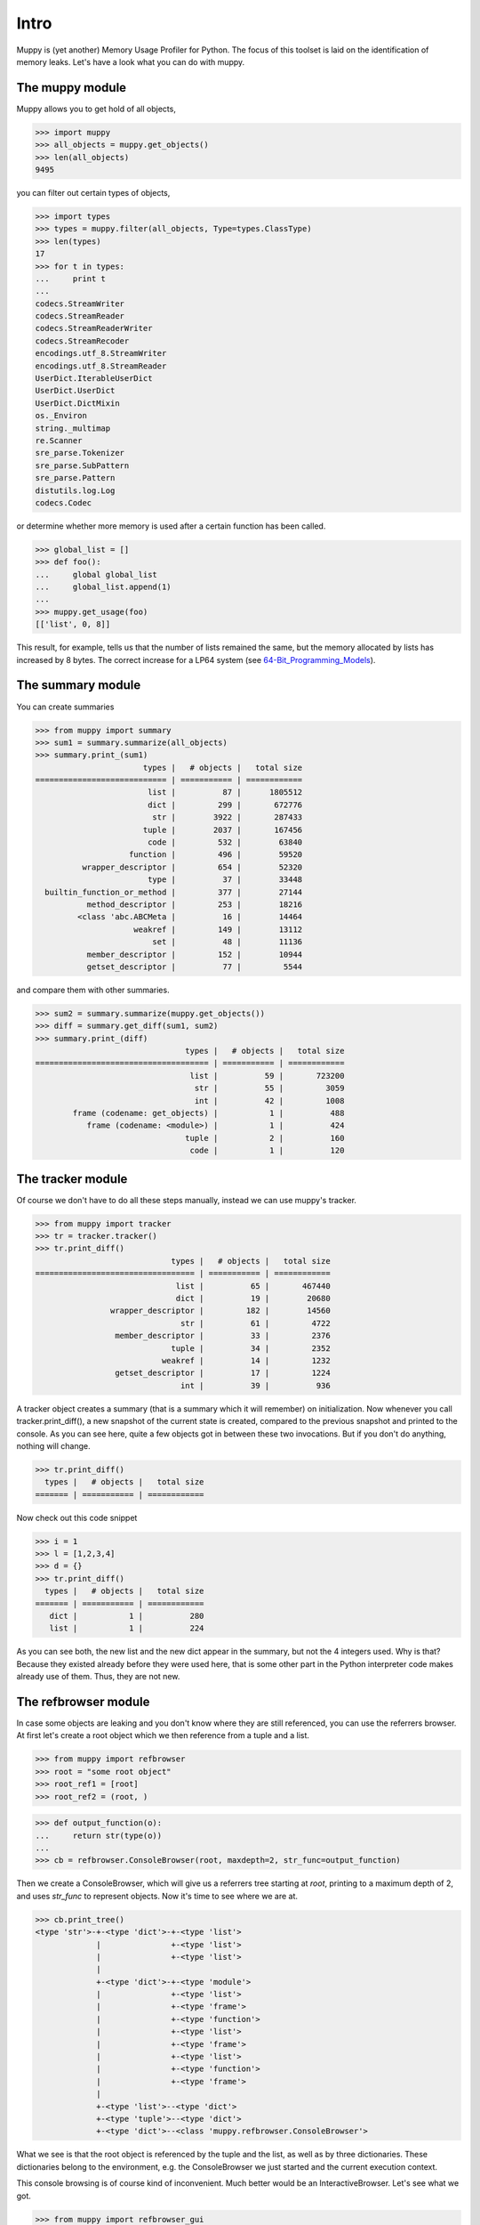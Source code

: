 .. _intro:

=====
Intro
=====

Muppy is (yet another) Memory Usage Profiler for Python. The focus of this
toolset is laid on the identification of memory leaks. Let's have a look what
you can do with muppy.

The muppy module
================

Muppy allows you to get hold of all objects,

>>> import muppy
>>> all_objects = muppy.get_objects()
>>> len(all_objects)
9495

you can filter out certain types of objects,

>>> import types
>>> types = muppy.filter(all_objects, Type=types.ClassType)
>>> len(types)
17
>>> for t in types:
...     print t
...
codecs.StreamWriter
codecs.StreamReader
codecs.StreamReaderWriter
codecs.StreamRecoder
encodings.utf_8.StreamWriter
encodings.utf_8.StreamReader
UserDict.IterableUserDict
UserDict.UserDict
UserDict.DictMixin
os._Environ
string._multimap
re.Scanner
sre_parse.Tokenizer
sre_parse.SubPattern
sre_parse.Pattern
distutils.log.Log
codecs.Codec

or determine whether more memory is used after a certain function has been
called. 

>>> global_list = []
>>> def foo():
...     global global_list
...     global_list.append(1)
...
>>> muppy.get_usage(foo)
[['list', 0, 8]]

This result, for example, tells us that the number of lists remained the same,
but the memory allocated by lists has increased by 8 bytes. The correct increase
for a LP64 system (see 64-Bit_Programming_Models_). 

The summary module
==================

You can create summaries

>>> from muppy import summary
>>> sum1 = summary.summarize(all_objects)
>>> summary.print_(sum1)
                       types |   # objects |   total size
============================ | =========== | ============
			list |          87 |      1805512
                        dict |	       299 |       672776
                         str |        3922 |       287433
                       tuple |        2037 |	   167456
                        code |         532 |        63840
                    function |         496 |        59520
          wrapper_descriptor |         654 |        52320
                        type |          37 |        33448
  builtin_function_or_method |         377 |        27144
           method_descriptor |         253 |        18216
         <class 'abc.ABCMeta |          16 |        14464
                     weakref |         149 |        13112
                         set |          48 |        11136
           member_descriptor |         152 |        10944
           getset_descriptor |          77 |         5544

and compare them with other summaries.

>>> sum2 = summary.summarize(muppy.get_objects())
>>> diff = summary.get_diff(sum1, sum2)
>>> summary.print_(diff)
                                types |   # objects |   total size
===================================== | =========== | ============
                                 list |          59 |       723200
                                  str |          55 |         3059
                                  int |          42 |         1008
        frame (codename: get_objects) |           1 |          488
           frame (codename: <module>) |           1 |          424
                                tuple |           2 |          160
                                 code |           1 |          120

The tracker module
==================
Of course we don't have to do all these steps manually, instead we can use
muppy's tracker.

>>> from muppy import tracker
>>> tr = tracker.tracker()
>>> tr.print_diff()
                             types |   # objects |   total size
================================== | =========== | ============
                              list |          65 |       467440
                              dict |          19 |        20680
                wrapper_descriptor |         182 |        14560
                               str |          61 |         4722
                 member_descriptor |          33 |         2376
                             tuple |          34 |         2352
                           weakref |          14 |         1232
                 getset_descriptor |          17 |         1224
                               int |          39 |          936

A tracker object creates a summary (that is a summary which it will remember)
on initialization. Now whenever you call tracker.print_diff(), a new snapshot of
the current state is created, compared to the previous snapshot and printed to
the console. As you can see here, quite a few objects got in between these two
invocations. 
But if you don't do anything, nothing will change.

>>> tr.print_diff()
  types |   # objects |   total size
======= | =========== | ============

Now check out this code snippet

>>> i = 1
>>> l = [1,2,3,4]
>>> d = {}
>>> tr.print_diff()
  types |   # objects |   total size
======= | =========== | ============
   dict |           1 |          280
   list |           1 |          224

As you can see both, the new list and the new dict appear in the summary, but
not the 4 integers used. Why is that? Because they existed already before they
were used here, that is some other part in the Python interpreter code makes
already use of them. Thus, they are not new.

The refbrowser module
=====================

In case some objects are leaking and you don't know where they are still
referenced, you can use the referrers browser.
At first let's create a root object which we then reference from a tuple and a
list.

>>> from muppy import refbrowser
>>> root = "some root object"
>>> root_ref1 = [root]
>>> root_ref2 = (root, )

>>> def output_function(o):
...     return str(type(o))
...
>>> cb = refbrowser.ConsoleBrowser(root, maxdepth=2, str_func=output_function)

Then we create a ConsoleBrowser, which will give us a referrers tree starting at
`root`, printing to a maximum depth of 2, and uses `str_func` to represent
objects. Now it's time to see where we are at.

>>> cb.print_tree()
<type 'str'>-+-<type 'dict'>-+-<type 'list'>
             |               +-<type 'list'>
             |               +-<type 'list'>
             |
             +-<type 'dict'>-+-<type 'module'>
             |               +-<type 'list'>
             |               +-<type 'frame'>
             |               +-<type 'function'>
             |               +-<type 'list'>
             |               +-<type 'frame'>
             |               +-<type 'list'>
             |               +-<type 'function'>
             |               +-<type 'frame'>
             |
             +-<type 'list'>--<type 'dict'>
             +-<type 'tuple'>--<type 'dict'>
             +-<type 'dict'>--<class 'muppy.refbrowser.ConsoleBrowser'>

What we see is that the root object is referenced by the tuple and the list, as
well as by three dictionaries. These dictionaries belong to the environment,
e.g. the ConsoleBrowser we just started and the current execution context.

This console browsing is of course kind of inconvenient. Much better would be an
InteractiveBrowser. Let's see what we got.

>>> from muppy import refbrowser_gui
>>> ib = refbrowser_gui.InteractiveBrowser(root)
>>> ib.main()

.. image:: images/interactive-browser.png

Now you can click through all referrers of the root object.

.. _64-Bit_Programming_Models: http://www.unix.org/version2/whatsnew/lp64_wp.html
